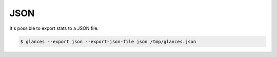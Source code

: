 .. _json:

JSON
====

It's possible to export stats to a JSON file.

.. code-block:: console

    $ glances --export json --export-json-file json /tmp/glances.json
